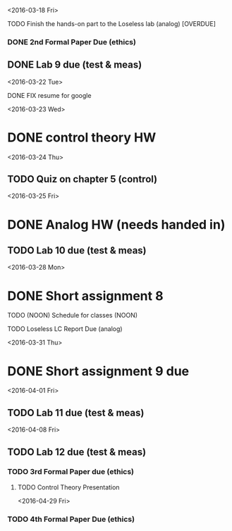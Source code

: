 # Schedule 

<2016-03-18 Fri>
**** TODO Finish the hands-on part to the Loseless lab (analog) [OVERDUE]
*** DONE 2nd Formal Paper Due (ethics)
** DONE Lab 9 due (test & meas)

<2016-03-22 Tue>
************ DONE FIX resume for google

<2016-03-23 Wed>
* DONE control theory HW

<2016-03-24 Thu>
** TODO Quiz on chapter 5 (control)

<2016-03-25 Fri>
* DONE Analog HW (needs handed in)
** TODO Lab 10 due (test & meas)

<2016-03-28 Mon>
* DONE Short assignment 8
****** TODO (NOON) Schedule for classes (NOON)
**** TODO Loseless LC Report Due (analog)

<2016-03-31 Thu>
* DONE Short assignment 9 due

<2016-04-01 Fri>
** TODO Lab 11 due (test & meas)

<2016-04-08 Fri>
** TODO Lab 12 due (test & meas)
*** TODO 3rd Formal Paper due (ethics)
**** TODO Control Theory Presentation

<2016-04-29 Fri>
*** TODO 4th Formal Paper Due (ethics)
